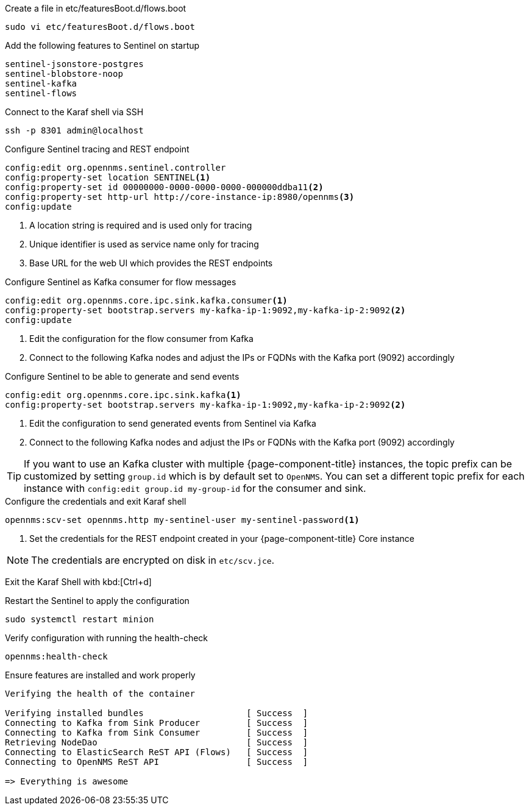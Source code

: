 .Create a file in etc/featuresBoot.d/flows.boot
[source, console]
----
sudo vi etc/featuresBoot.d/flows.boot
----

.Add the following features to Sentinel on startup
[source, flows.boot]
----
sentinel-jsonstore-postgres
sentinel-blobstore-noop
sentinel-kafka
sentinel-flows
----

.Connect to the Karaf shell via SSH
[source, console]
----
ssh -p 8301 admin@localhost
----

.Configure Sentinel tracing and REST endpoint
[source, karaf]
----
config:edit org.opennms.sentinel.controller
config:property-set location SENTINEL<1>
config:property-set id 00000000-0000-0000-0000-000000ddba11<2>
config:property-set http-url http://core-instance-ip:8980/opennms<3>
config:update
----

<1> A location string is required and is used only for tracing
<2> Unique identifier is used as service name only for tracing
<3> Base URL for the web UI which provides the REST endpoints

.Configure Sentinel as Kafka consumer for flow messages
[source, karaf]
----
config:edit org.opennms.core.ipc.sink.kafka.consumer<1>
config:property-set bootstrap.servers my-kafka-ip-1:9092,my-kafka-ip-2:9092<2>
config:update
----

<1> Edit the configuration for the flow consumer from Kafka
<2> Connect to the following Kafka nodes and adjust the IPs or FQDNs with the Kafka port (9092) accordingly

.Configure Sentinel to be able to generate and send events
[source, karaf]
----
config:edit org.opennms.core.ipc.sink.kafka<1>
config:property-set bootstrap.servers my-kafka-ip-1:9092,my-kafka-ip-2:9092<2>
----

<1> Edit the configuration to send generated events from Sentinel via Kafka
<2> Connect to the following Kafka nodes and adjust the IPs or FQDNs with the Kafka port (9092) accordingly

TIP: If you want to use an Kafka cluster with multiple {page-component-title} instances, the topic prefix can be customized by setting `group.id` which is by default set to `OpenNMS`.
     You can set a different topic prefix for each instance with `config:edit group.id my-group-id` for the consumer and sink.


.Configure the credentials and exit Karaf shell
[source, karaf]
----
opennms:scv-set opennms.http my-sentinel-user my-sentinel-password<1>
----
<1> Set the credentials for the REST endpoint created in your {page-component-title} Core instance

NOTE: The credentials are encrypted on disk in `etc/scv.jce`.

Exit the Karaf Shell with kbd:[Ctrl+d]

.Restart the Sentinel to apply the configuration
[source, console]
----
sudo systemctl restart minion
----

.Verify configuration with running the health-check
[source, karaf]
----
opennms:health-check
----

.Ensure features are installed and work properly
[source, output]
----
Verifying the health of the container

Verifying installed bundles                    [ Success  ]
Connecting to Kafka from Sink Producer         [ Success  ]
Connecting to Kafka from Sink Consumer         [ Success  ]
Retrieving NodeDao                             [ Success  ]
Connecting to ElasticSearch ReST API (Flows)   [ Success  ]
Connecting to OpenNMS ReST API                 [ Success  ]

=> Everything is awesome
----
